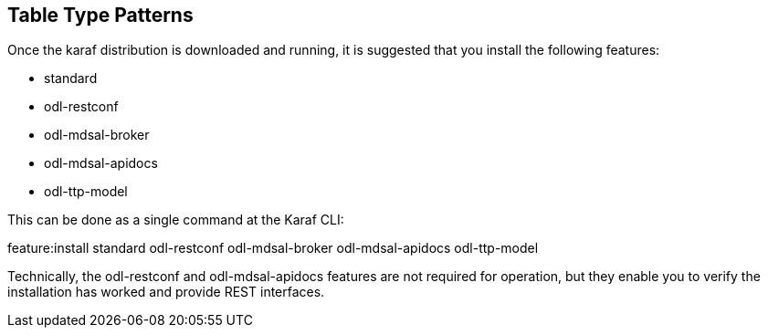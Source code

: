 == Table Type Patterns

Once the karaf distribution is downloaded and running, it is suggested that you install the following features:

* +standard+
* +odl-restconf+
* +odl-mdsal-broker+
* +odl-mdsal-apidocs+
* +odl-ttp-model+

This can be done as a single command at the Karaf CLI:

+feature:install standard odl-restconf odl-mdsal-broker odl-mdsal-apidocs odl-ttp-model+

Technically, the +odl-restconf+ and  +odl-mdsal-apidocs+ features are not required for operation, but they enable you to verify the installation has worked and provide REST interfaces.